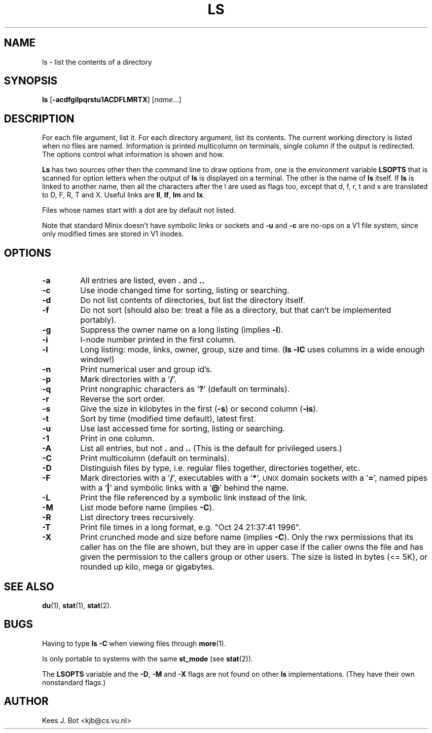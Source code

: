 .TH LS 1
.SH NAME
ls \- list the contents of a directory
.SH SYNOPSIS
\fBls\fP [\fB\-acdfgilpqrstu1ACDFLMRTX\fP] [\fIname\fP...]
.SH DESCRIPTION
For each file argument, list it.  For each directory argument, list its
contents.  The current working directory is listed when no files are named.
Information is printed multicolumn on terminals, single column if the output
is redirected.  The options control what information is shown and how.
.PP
.B Ls
has two sources other then the command line to draw options from, one is
the environment variable
.B LSOPTS
that is scanned for option letters when the output of
.B ls
is displayed on a terminal.  The other is the name of
.B ls
itself.  If
.B ls
is linked to another name, then all the characters after the l are used as
flags too, except that d, f, r, t and x are translated to D, F, R, T and X.
Useful links are
.BR ll ,
.BR lf ,
.B lm
and
.BR lx .
.PP
Files whose names start with a dot are by default not listed.
.PP
Note that standard Minix doesn't have symbolic links or sockets and
.B \-u
and
.B \-c
are no-ops on a V1 file system, since only modified times are stored in V1
inodes.
.SH OPTIONS
.TP
.B \-a
All entries are listed, even
.B .
and
.B ..
.TP
.B \-c
Use inode changed time for sorting, listing or searching.
.TP
.B \-d
Do not list contents of directories, but list the directory itself.
.TP
.B \-f
Do not sort (should also be: treat a file as a directory, but that
can't be implemented portably).
.TP
.B \-g
Suppress the owner name on a long listing (implies
.BR \-l ).
.TP
.B \-i
I-node number printed in the first column.
.TP
.B \-l
Long listing: mode, links, owner, group, size and time.
.RB ( "ls \-lC"
uses columns in a wide enough window!)
.TP
.B \-n
Print numerical user and group id's.
.TP
.B \-p
Mark directories with a '\fB/\fP'.
.TP
.B \-q
Print nongraphic characters as '\fB?\fP' (default on terminals).
.TP
.B \-r
Reverse the sort order.
.TP
.B \-s
Give the size in kilobytes in the first
.RB ( \-s )
or second column
.RB ( \-is ).
.TP
.B \-t
Sort by time (modified time default), latest first.
.TP
.B \-u
Use last accessed time for sorting, listing or searching.
.TP
.B \-1
Print in one column.
.TP
.B \-A
List all entries, but not
.B .
and
.B ..
(This is the default for privileged users.)
.TP
.B \-C
Print multicolumn (default on terminals).
.TP
.B \-D
Distinguish files by type, i.e. regular files together, directories
together, etc.
.TP
.B \-F
Mark directories with a '\fB/\fP', executables with a '\fB*\fP', \s-2UNIX\s+2
domain sockets with a '\fB=\fP', named pipes with a '\fB|\fP' and symbolic
links with a '\fB@\fP' behind the name.
.TP
.B \-L
Print the file referenced by a symbolic link instead of the link.
.TP
.B \-M
List mode before name (implies
.BR \-C ).
.TP
.B \-R
List directory trees recursively.
.TP
.B \-T
Print file times in a long format, e.g. "Oct 24 21:37:41 1996".
.TP
.B \-X
Print crunched mode and size before name (implies
.BR \-C ).
Only the rwx permissions that its caller has on the file are shown, but they
are in upper case if the caller owns the file and has given the permission
to the callers group or other users.  The size is listed in bytes (<= 5K),
or rounded up kilo, mega or gigabytes.
.SH "SEE ALSO"
.BR du (1),
.BR stat (1),
.BR stat (2).
.SH BUGS
Having to type
.B ls \-C
when viewing files through
.BR more (1).
.PP
Is only portable to systems with the same
.B st_mode
(see
.BR stat (2)).
.PP
The
.B LSOPTS
variable and the
.BR -D ,
.B -M
and
.B -X
flags are not found on other
.B ls
implementations.  (They have their own nonstandard flags.)
.SH AUTHOR
Kees J. Bot <kjb@cs.vu.nl>
